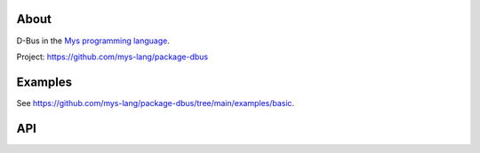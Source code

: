 |discord|_
|test|_
|stars|_

About
=====

D-Bus in the `Mys programming language`_.

Project: https://github.com/mys-lang/package-dbus

Examples
========

See https://github.com/mys-lang/package-dbus/tree/main/examples/basic.

API
===

.. mysfile:: src/lib.mys

.. |discord| image:: https://img.shields.io/discord/777073391320170507?label=Discord&logo=discord&logoColor=white
.. _discord: https://discord.gg/GFDN7JvWKS

.. |test| image:: https://github.com/mys-lang/package-dbus/actions/workflows/pythonpackage.yml/badge.svg
.. _test: https://github.com/mys-lang/package-dbus/actions/workflows/pythonpackage.yml

.. |stars| image:: https://img.shields.io/github/stars/mys-lang/package-dbus?style=social
.. _stars: https://github.com/mys-lang/package-dbus

.. _Mys programming language: https://mys-lang.org
